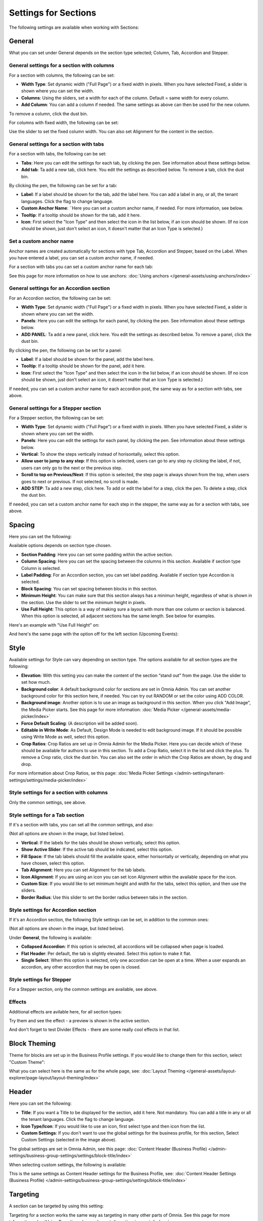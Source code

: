 Settings for Sections
=======================

The following settings are available when working with Sections:

.. image:: section-settings.png

General
**********
What you can set under General depends on the section type selected; Column, Tab, Accordion and Stepper.

General settings for a section with columns
------------------------------------------------
For a section with columns, the following can be set:

.. image:: page-types-general-new3.png

+ **Width Type**: Set dynamic width ("Full Page") or a fixed width in pixels. When you have selected Fixed, a slider is shown where you can set the width.
+ **Columns**: Using the sliders, set a width for each of the column. Default = same width for every column.
+ **Add Column**: You can add a column if needed. The same settings as above can then be used for the new column. 

To remove a column, click the dust bin. 

For columns with fixed width, the following can be set:

.. image:: fixed-width-column.png

Use the slider to set the fixed column width. You can also set Alignment for the content in the section.

General settings for a section with tabs
-----------------------------------------
For a section with tabs, the following can be set:

.. image:: page-types-general-tabs-new.png

+ **Tabs**: Here you can edit the settings for each tab, by clicking the pen. See information about these settings below.
+ **Add tab**: Ta add a new tab, click here. You edit the settings as described below. To remove a tab, click the dust bin. 

By clicking the pen, the following can be set for a tab:

.. image:: page-types-tabs-pen-new2.png

+ **Label**: If a label should be shown for the tab, add the label here. You can add a label in any, or all, the tenant languages. Click the flag to change language.
+ **Custom Anchor Name**: ¨Here you can set a custom anchor name, if needed. For more information, see below.
+ **Tooltip**: If a tooltip should be shown for the tab, add it here.
+ **Icon**: First select the "Icon Type" and then select the icon in the list below, if an icon should be shown. (If no icon should be shown, just don't select an icon, it doesn't matter that an Icon Type is selected.)

Set a custom anchor name
---------------------------
Anchor names are created automatically for sections with type Tab, Accordion and Stepper, based on the Label. When you have entered a label, you can set a custom anchor name, if needed.

For a section with tabs you can set a custom anchor name for each tab:

.. image:: custom-anchor-name.png

See this page for more information on how to use anchors: :doc:`Using anchors </general-assets/using-anchors/index>`

General settings for an Accordion section
--------------------------------------------
For an Accordion section, the following can be set:

.. image:: page-types-general-accordion.png

+ **Width Type**: Set dynamic width ("Full Page") or a fixed width in pixels. When you have selected Fixed, a slider is shown where you can set the width.
+ **Panels**: Here you can edit the settings for each panel, by clicking the pen. See information about these settings below.
+ **ADD PANEL**: Ta add a new panel, click here. You edit the settings as described below. To remove a panel, click the dust bin. 

By clicking the pen, the following can be set for a panel:

+ **Label**: If a label should be shown for the panel, add the label here.
+ **Tooltip**: If a tooltip should be shown for the panel, add it here.
+ **Icon**: First select the "Icon Type" and then select the icon in the list below, if an icon should be shown. (If no icon should be shown, just don't select an icon, it doesn't matter that an Icon Type is selected.)

If needed, you can set a custom anchor name for each accordion post, the same way as for a section with tabs, see above.

General settings for a Stepper section
--------------------------------------------
For a Stepper section, the following can be set:

.. image:: page-types-general-stepper.png

+ **Width Type**: Set dynamic width ("Full Page") or a fixed width in pixels. When you have selected Fixed, a slider is shown where you can set the width.
+ **Panels**: Here you can edit the settings for each panel, by clicking the pen. See information about these settings below.
+ **Vertical**: To show the steps vertically instead of horisontally, select this option.
+ **Allow user to jump to any step**: If this option is selected, users can go to any step ny clicking the label, if not, users can only go to the next or the previous step.
+ **Scroll to top on Previous/Next**: If this option is selected, the step page is always shown from the top, when users goes to next or previous. If not selected, no scroll is made.
+ **ADD STEP**: Ta add a new step, click here. To add or edit the label for a step, click the pen. To delete a step, click the dust bin. 

If needed, you can set a custom anchor name for each step in the stepper, the same way as for a section with tabs, see above.

Spacing
***********
Here you can set the following:

.. image:: page-types-spacing-new2.png

Available options depends on section type chosen.

+ **Section Padding**: Here you can set some padding within the active section.
+ **Column Spacing**: Here you can set the spacing between the columns in this section. Available if section type Column is selected.
+ **Label Padding**: For an Accordion section, you can set label padding. Available if section type Accordion is selected.
+ **Block Spacing**: You can set spacing between blocks in this section. 
+ **Minimum Height**: You can make sure that this section always has a minimun height, regardless of what is shown in the section. Use the slider to set the minimum height in pixels.
+ **Use Full Height**: This option is a way of making sure a layout with more than one column or section is balanced. When this option is selected, all adjacent sections has the same length. See below for examples.

Here's an example with "Use Full Height" on:

.. image:: full-height-on.png

And here's the same page with the option off for the left section (Upcoming Events):

.. image:: full-height-off.png

Style
************
Available settings for Style can vary depending on section type. The options available for all section types are the following:

.. image:: page-types-style-new3.png

+ **Elevation**: With this setting you can make the content of the section “stand out” from the page. Use the slider to set how much.
+ **Background color**: A default background color for sections are set in Omnia Admin. You can set another background color for this section here, if needed. You can try out RANDOM or set the color using ADD COLOR.
+ **Background image**: Another option is to use an image as background in this section. When you click "Add Image", the Media Picker starts. See this page for more information: :doc:`Media Picker </general-assets/media-picker/index>`
+ **Force Default Scaling**: (A description will be added soon).
+ **Editable in Write Mode**: As Default, Design Mode is needed to edit background image. If it should be possible using Write Mode as well, select this option.
+ **Crop Ratios**: Crop Ratios are set up in Omnia Admin for the Media Picker. Here you can decide which of these should be available for authors to use in this section. To add a Crop Ratio, select it in the list and click the plus. To remove a Crop ratio, click the dust bin. You can also set the order in which the Crop Ratios are shown, by drag and drop.

For more information about Crop Ratios, se this page: :doc:`Media Picker Settings </admin-settings/tenant-settings/settings/media-picker/index>`

Style settings for a section with columns
-------------------------------------------
Only the common settings, see above.

Style settings for a Tab section
-----------------------------------
If it's a section with tabs, you can set all the common settings, and also:

.. image:: page-types-style-tabs-new4-frame.png

(Not all options are shown in the image, but listed below).

+ **Vertical**: If the labels for the tabs should be shown vertically, select this option.
+ **Show Active Slider**: If the active tab should be indicated, select this option.
+ **Fill Space**: If the tab labels should fill the available space, either horisontally or vertically, depending on what you have chosen, select this option.
+ **Tab Alignment**: Here you can set Alignment for the tab labels.
+ **Icon Alignment**: If you are using an icon you can set Icon Alignment within the available space for the icon.
+ **Custom Size**: If you would like to set minimum height and width for the tabs, select this option, and then use the sliders.
+ **Border Radius**: Use this slider to set the border radius between tabs in the section.

Style settings for Accordion section
---------------------------------------
If it's an Accordion section, the following Style settings can be set, in addition to the common ones:

.. image:: page-types-style-accordion-new2.png

(Not all options are shown in the image, but listed below).

Under **General**, the following is available:

+ **Collapsed Accordion**: If this option is selected, all accordions will be collapsed when page is loaded.
+ **Flat Header**: Per default, the tab is slightly elevated. Select this option to make it flat.
+ **Single Select**: When this option is selected, only one accordion can be open at a time. When a user expands an accordion, any other accordion that may be open is closed.

Style settings for Stepper
------------------------------
For a Stepper section, only the common settings are available, see above.

Effects
--------
Additional effects are avilable here, for all section types:

.. image:: sections-effects-new.png

Try them and see the effect - a preview is shown in the active section.

And don't forget to test Divider Effects - there are some really cool effects in that list.

Block Theming
**************
Theme for blocks are set up in the Business Profile settings. If you would like to change them for this section, select "Custom Theme":

.. image:: section-custom-theme.png

What you can select here is the same as for the whole page, see: :doc:`Layout Theming </general-assets/layout-explorer/page-layout/layout-theming/index>`

Header
****************
Here you can set the following:

.. image:: page-types-settings-header-new2.png

+ **Title**: If you want a Title to be displayed for the section, add it here. Not mandatory. You can add a title in any or all the tenant languages. Click the flag to change language.
+ **Icon Type/Icon**: If you would like to use an icon, first select type and then icon from the list.
+ **Custom Settings**: If you don't want to use the global settings for the business profile, for this section, Select Custom Settings (selected in the image above). 

The global settings are set in Omnia Admin, see this page: :doc:`Content Header (Business Profile) </admin-settings/business-group-settings/settings/block-title/index>`

When selecting custom settings, the following is available:

.. image:: page-types-settings-header-custom-new4.png

This is the same settings as Content Header settings for the Business Profile, see: :doc:`Content Header Settings (Business Profile) </admin-settings/business-group-settings/settings/block-title/index>`

Targeting
***************
A section can be targeted by using this setting:

.. image:: page-types-settings-targeting-new2.png

Targeting for a section works the same way as targeting in many other parts of Omnia. See this page for more information: :doc:`Using Targeting </general-assets/targeting-in-omnia/index>`

Custom CSS
*******************
Here you can use custom CSS styling for the section.

.. image:: page-types-settings-advanced-new4.png


